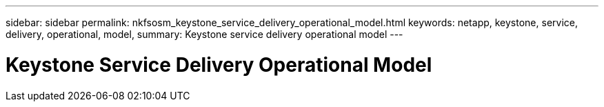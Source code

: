 ---
sidebar: sidebar
permalink: nkfsosm_keystone_service_delivery_operational_model.html
keywords: netapp, keystone, service, delivery, operational, model,
summary: Keystone service delivery operational model
---

= Keystone Service Delivery Operational Model
:hardbreaks:
:nofooter:
:icons: font
:linkattrs:
:imagesdir: ./media/

//
// This file was created with NDAC Version 2.0 (August 17, 2020)
//
// 2020-10-08 17:14:48.072059
//
